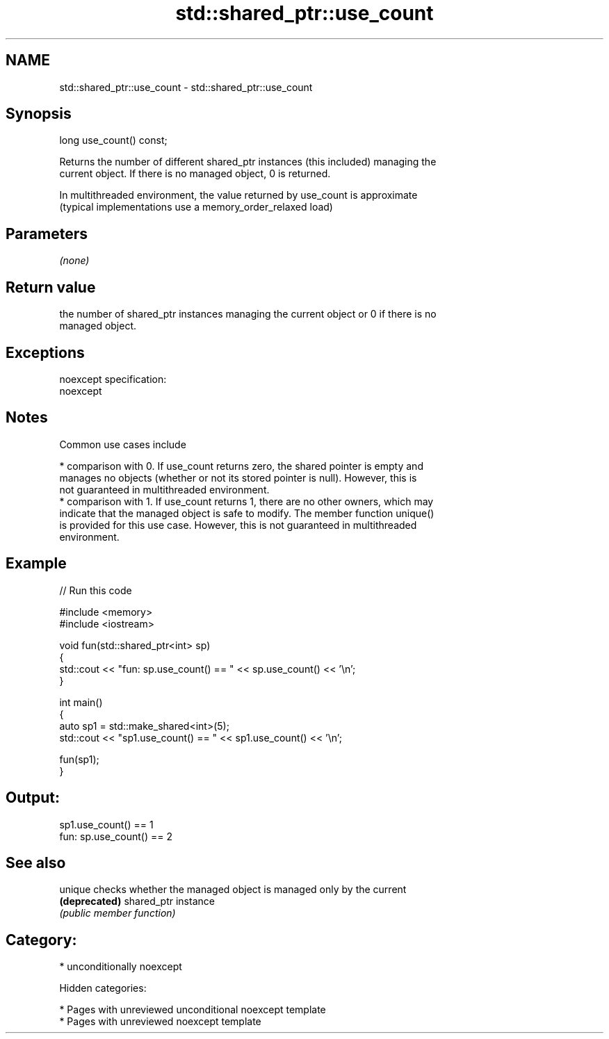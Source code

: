 .TH std::shared_ptr::use_count 3 "2018.03.28" "http://cppreference.com" "C++ Standard Libary"
.SH NAME
std::shared_ptr::use_count \- std::shared_ptr::use_count

.SH Synopsis
   long use_count() const;

   Returns the number of different shared_ptr instances (this included) managing the
   current object. If there is no managed object, 0 is returned.

   In multithreaded environment, the value returned by use_count is approximate
   (typical implementations use a memory_order_relaxed load)

.SH Parameters

   \fI(none)\fP

.SH Return value

   the number of shared_ptr instances managing the current object or 0 if there is no
   managed object.

.SH Exceptions

   noexcept specification:
   noexcept

.SH Notes

   Common use cases include

     * comparison with 0. If use_count returns zero, the shared pointer is empty and
       manages no objects (whether or not its stored pointer is null). However, this is
       not guaranteed in multithreaded environment.
     * comparison with 1. If use_count returns 1, there are no other owners, which may
       indicate that the managed object is safe to modify. The member function unique()
       is provided for this use case. However, this is not guaranteed in multithreaded
       environment.

.SH Example

   
// Run this code

 #include <memory>
 #include <iostream>

 void fun(std::shared_ptr<int> sp)
 {
     std::cout << "fun: sp.use_count() == " << sp.use_count() << '\\n';
 }

 int main()
 {
     auto sp1 = std::make_shared<int>(5);
     std::cout << "sp1.use_count() == " << sp1.use_count() << '\\n';

     fun(sp1);
 }

.SH Output:

 sp1.use_count() == 1
 fun: sp.use_count() == 2

.SH See also

   unique       checks whether the managed object is managed only by the current
   \fB(deprecated)\fP shared_ptr instance
                \fI(public member function)\fP

.SH Category:

     * unconditionally noexcept

   Hidden categories:

     * Pages with unreviewed unconditional noexcept template
     * Pages with unreviewed noexcept template
